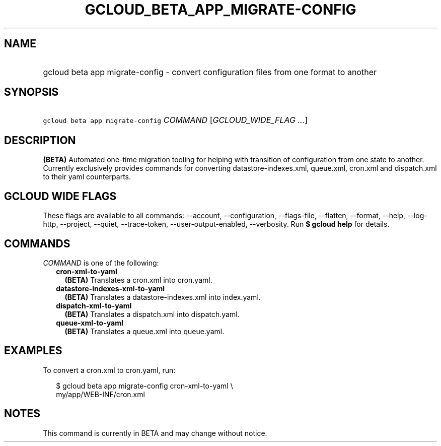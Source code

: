 
.TH "GCLOUD_BETA_APP_MIGRATE\-CONFIG" 1



.SH "NAME"
.HP
gcloud beta app migrate\-config \- convert configuration files from one format to another



.SH "SYNOPSIS"
.HP
\f5gcloud beta app migrate\-config\fR \fICOMMAND\fR [\fIGCLOUD_WIDE_FLAG\ ...\fR]



.SH "DESCRIPTION"

\fB(BETA)\fR Automated one\-time migration tooling for helping with transition
of configuration from one state to another. Currently exclusively provides
commands for converting datastore\-indexes.xml, queue.xml, cron.xml and
dispatch.xml to their yaml counterparts.



.SH "GCLOUD WIDE FLAGS"

These flags are available to all commands: \-\-account, \-\-configuration,
\-\-flags\-file, \-\-flatten, \-\-format, \-\-help, \-\-log\-http, \-\-project,
\-\-quiet, \-\-trace\-token, \-\-user\-output\-enabled, \-\-verbosity. Run \fB$
gcloud help\fR for details.



.SH "COMMANDS"

\f5\fICOMMAND\fR\fR is one of the following:

.RS 2m
.TP 2m
\fBcron\-xml\-to\-yaml\fR
\fB(BETA)\fR Translates a cron.xml into cron.yaml.

.TP 2m
\fBdatastore\-indexes\-xml\-to\-yaml\fR
\fB(BETA)\fR Translates a datastore\-indexes.xml into index.yaml.

.TP 2m
\fBdispatch\-xml\-to\-yaml\fR
\fB(BETA)\fR Translates a dispatch.xml into dispatch.yaml.

.TP 2m
\fBqueue\-xml\-to\-yaml\fR
\fB(BETA)\fR Translates a queue.xml into queue.yaml.


.RE
.sp

.SH "EXAMPLES"

To convert a cron.xml to cron.yaml, run:

.RS 2m
$ gcloud beta app migrate\-config cron\-xml\-to\-yaml \e
    my/app/WEB\-INF/cron.xml
.RE



.SH "NOTES"

This command is currently in BETA and may change without notice.

